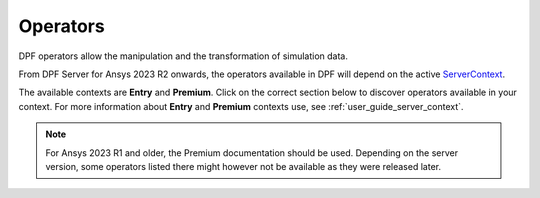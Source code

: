.. _ref_dpf_operators_reference:

=========
Operators
=========

DPF operators allow the manipulation and the transformation of simulation data.

From DPF Server for Ansys 2023 R2 onwards, the operators available in DPF will depend on the active
`ServerContext <https://dpf.docs.pyansys.com/api/ansys.dpf.core.server_context.html#servercontext>`_.

The available contexts are **Entry** and **Premium**. Click on the correct section below to discover
operators available in your context. For more information about **Entry** and **Premium** contexts use, 
see :ref:`user_guide_server_context`.

.. grid:: 2

   .. grid-item::
        .. card:: Operators (Entry)
            :img-top: _static/assets/basic.png
            :link-type: doc
            :link: operator_reference_entry

            Click here to get the list of operators
            available in DPF Entry.

            +++
            .. button-link:: ENTRY
               :color: secondary
               :expand:
               :outline:
               :click-parent:              

   .. grid-item::
        .. card:: Operators (Premium)
            :img-top: _static/assets/premium.png
            :link-type: doc
            :link: operator_reference_premium

            Click here to get started with operators
            available in DPF Premium.

            +++
            .. button-link:: PREMIUM
               :color: secondary
               :expand:
               :outline:
               :click-parent:

.. note::
    For Ansys 2023 R1 and older, the Premium documentation should be used.
    Depending on the server version, some operators listed there might
    however not be available as they were released later.